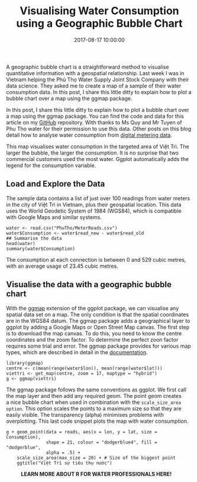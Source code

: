 #+title: Visualising Water Consumption using a Geographic Bubble Chart
#+date: 2017-08-17 10:00:00
#+lastmod: 2020-07-18
#+categories[]: The-Devil-is-in-the-Data
#+tags[]: Hydroinformatics Map-Porn R-Language Vietnam
#+draft: true

A geographic bubble chart is a straightforward method to visualise
quantitative information with a geospatial relationship. Last week I was
in Vietnam helping the Phú Thọ Water Supply Joint Stock Company with
their data science. They asked me to create a map of a sample of their
water consumption data. In this post, I share this little ditty to
explain how to plot a bubble chart over a map using the ggmap package.

In this post, I share this little ditty to explain how to plot a bubble
chart over a map using the ggmap package. You can find the code and data
for this article on my
[[https://github.com/pprevos/hydroinformatics/tree/master/WaterFlow/PhuTho][GitHub]]
repository. With thanks to Ms Quy and Mr Tuyen of Phu Tho water for
their permission to use this data. Other posts on this blog detail how
to analyse water consumption from
[[https://lucidmanager.org/digital-water-meter-data/][digital metering
data]].

This map visualises water consumption in the targeted area of Việt Trì.
The larger the bubble, the larger the consumption. It is no surprise
that two commercial customers used the most water.
Ggplot automatically adds the legend for the consumption variable.

[[/images/blogs.dir/4/files/sites/4/2017/08/VietTri_cropped.png]]

** Load and Explore the Data
   :PROPERTIES:
   :CUSTOM_ID: load-and-explore-the-data
   :END:

The sample data contains a list of just over 100 readings from water
meters in the city of Việt Trì in Vietnam, plus their geospatial
location. This data uses the World Geodetic System of 1984 (WGS84),
which is compatible with Google Maps and similar systems.

#+BEGIN_EXAMPLE
  water <- read.csv("PhuTho/MeterReads.csv")
  water$Consumption <- water$read_new - water$read_old
  ## Summarise the data
  head(water)
  summary(water$Consumption)
#+END_EXAMPLE

The consumption at each connection is between 0 and 529 cubic metres,
with an average usage of 23.45 cubic metres.

** Visualise the data with a geographic bubble chart
   :PROPERTIES:
   :CUSTOM_ID: visualise-the-data-with-a-geographic-bubble-chart
   :END:

With the
[[https://journal.r-project.org/archive/2013-1/kahle-wickham.pdf][ggmap]]
extension of the ggplot package, we can visualise any spatial data set
on a map. The only condition is that the spatial coordinates are in the
WGS84 datum. The ggmap package adds a geographical layer to ggplot by
adding a Google Maps or Open Street Map canvas. The first step is to
download the map canvas. To do this, you need to know the centre
coordinates and the zoom factor. To determine the perfect zoon factor
requires some trial and error. The ggmap package provides for various
map types, which are described in detail in the
[[https://cran.r-project.org/web/packages/ggmap/ggmap.pdf][documentation]].

#+BEGIN_EXAMPLE
  library(ggmap)
  centre <- c(mean(range(water$lon)), mean(range(water$lat)))
  viettri <- get_map(centre, zoom = 17, maptype = "hybrid")
  g <- ggmap(viettri)
#+END_EXAMPLE

The ggmap package follows the same conventions as ggplot. We first call
the map layer and then add any required geom. The point geom creates
a nice bubble chart when used in combination with the
=scale_size_area option=. This option scales the points to a maximum
size so that they are easily visible. The transparency (alpha) minimises
problems with overplotting. This last code snippet plots the map with
water consumption.

#+BEGIN_EXAMPLE
  g + geom_point(data = reads, aes(x = lon, y = lat, size = Consumption),
                 shape = 21, colour = "dodgerblue4", fill = "dodgerblue", 
                 alpha = .5) +
      scale_size_area(max_size = 20) + # Size of the biggest point
      ggtitle("Việt Trì sự tiêu thụ nước")
#+END_EXAMPLE

#+CAPTION: *LEARN MORE ABOUT R FOR WATER PROFESSIONALS HERE!*
[[/images/blogs.dir/9/files/sites/9/2019/11/9-1024x512.png]]
